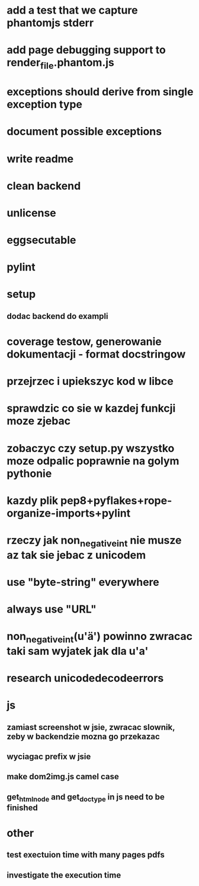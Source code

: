 * add a test that we capture phantomjs stderr
* add page debugging support to render_file.phantom.js
* exceptions should derive from single exception type
* document possible exceptions
* write readme
* clean backend
* unlicense
* eggsecutable
* pylint
* setup
** dodac backend do exampli
* coverage testow, generowanie dokumentacji - format docstringow
* przejrzec i upiekszyc kod w libce
* sprawdzic co sie w kazdej funkcji moze zjebac
* zobaczyc czy setup.py wszystko moze odpalic poprawnie na golym pythonie
* kazdy plik pep8+pyflakes+rope-organize-imports+pylint
* rzeczy jak non_negative_int nie musze az tak sie jebac z unicodem
* use "byte-string" everywhere
* always use "URL"
* non_negative_int(u'ä') powinno zwracac taki sam wyjatek jak dla u'a'
* research unicodedecodeerrors
* js
** zamiast screenshot w jsie, zwracac slownik, zeby w backendzie mozna go przekazac
** wyciagac prefix w jsie
** make dom2img.js camel case
** get_html_node and get_doctype in js need to be finished
* other
** test exectuion time with many pages pdfs
** investigate the execution time

